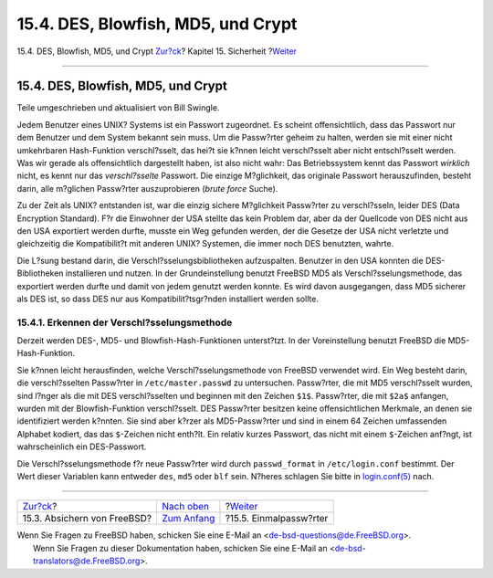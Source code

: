 ===================================
15.4. DES, Blowfish, MD5, und Crypt
===================================

.. raw:: html

   <div class="navheader">

15.4. DES, Blowfish, MD5, und Crypt
`Zur?ck <securing-freebsd.html>`__?
Kapitel 15. Sicherheit
?\ `Weiter <one-time-passwords.html>`__

--------------

.. raw:: html

   </div>

.. raw:: html

   <div class="sect1">

.. raw:: html

   <div class="titlepage" xmlns="">

.. raw:: html

   <div>

.. raw:: html

   <div>

15.4. DES, Blowfish, MD5, und Crypt
-----------------------------------

.. raw:: html

   </div>

.. raw:: html

   <div>

Teile umgeschrieben und aktualisiert von Bill Swingle.

.. raw:: html

   </div>

.. raw:: html

   </div>

.. raw:: html

   </div>

Jedem Benutzer eines UNIX? Systems ist ein Passwort zugeordnet. Es
scheint offensichtlich, dass das Passwort nur dem Benutzer und dem
System bekannt sein muss. Um die Passw?rter geheim zu halten, werden sie
mit einer nicht umkehrbaren Hash-Funktion verschl?sselt, das hei?t sie
k?nnen leicht verschl?sselt aber nicht entschl?sselt werden. Was wir
gerade als offensichtlich dargestellt haben, ist also nicht wahr: Das
Betriebssystem kennt das Passwort *wirklich* nicht, es kennt nur das
*verschl?sselte* Passwort. Die einzige M?glichkeit, das originale
Passwort herauszufinden, besteht darin, alle m?glichen Passw?rter
auszuprobieren (*brute force* Suche).

Zu der Zeit als UNIX? entstanden ist, war die einzig sichere M?glichkeit
Passw?rter zu verschl?sseln, leider DES (Data Encryption Standard). F?r
die Einwohner der USA stellte das kein Problem dar, aber da der
Quellcode von DES nicht aus den USA exportiert werden durfte, musste ein
Weg gefunden werden, der die Gesetze der USA nicht verletzte und
gleichzeitig die Kompatibilit?t mit anderen UNIX? Systemen, die immer
noch DES benutzten, wahrte.

Die L?sung bestand darin, die Verschl?sselungsbibliotheken aufzuspalten.
Benutzer in den USA konnten die DES-Bibliotheken installieren und
nutzen. In der Grundeinstellung benutzt FreeBSD MD5 als
Verschl?sselungsmethode, das exportiert werden durfte und damit von
jedem genutzt werden konnte. Es wird davon ausgegangen, dass MD5
sicherer als DES ist, so dass DES nur aus Kompatibilit?tsgr?nden
installiert werden sollte.

.. raw:: html

   <div class="sect2">

.. raw:: html

   <div class="titlepage" xmlns="">

.. raw:: html

   <div>

.. raw:: html

   <div>

15.4.1. Erkennen der Verschl?sselungsmethode
~~~~~~~~~~~~~~~~~~~~~~~~~~~~~~~~~~~~~~~~~~~~

.. raw:: html

   </div>

.. raw:: html

   </div>

.. raw:: html

   </div>

Derzeit werden DES-, MD5- und Blowfish-Hash-Funktionen unterst?tzt. In
der Voreinstellung benutzt FreeBSD die MD5-Hash-Funktion.

Sie k?nnen leicht herausfinden, welche Verschl?sselungsmethode von
FreeBSD verwendet wird. Ein Weg besteht darin, die verschl?sselten
Passw?rter in ``/etc/master.passwd`` zu untersuchen. Passw?rter, die mit
MD5 verschl?sselt wurden, sind l?nger als die mit DES verschl?sselten
und beginnen mit den Zeichen ``$1$``. Passw?rter, die mit ``$2a$``
anfangen, wurden mit der Blowfish-Funktion verschl?sselt. DES Passw?rter
besitzen keine offensichtlichen Merkmale, an denen sie identifiziert
werden k?nnten. Sie sind aber k?rzer als MD5-Passw?rter und sind in
einem 64 Zeichen umfassenden Alphabet kodiert, das das ``$``-Zeichen
nicht enth?lt. Ein relativ kurzes Passwort, das nicht mit einem
``$``-Zeichen anf?ngt, ist wahrscheinlich ein DES-Passwort.

Die Verschl?sselungsmethode f?r neue Passw?rter wird durch
``passwd_format`` in ``/etc/login.conf`` bestimmt. Der Wert dieser
Variablen kann entweder ``des``, ``md5`` oder ``blf`` sein. N?heres
schlagen Sie bitte in
`login.conf(5) <http://www.FreeBSD.org/cgi/man.cgi?query=login.conf&sektion=5>`__
nach.

.. raw:: html

   </div>

.. raw:: html

   </div>

.. raw:: html

   <div class="navfooter">

--------------

+---------------------------------------+---------------------------------+-------------------------------------------+
| `Zur?ck <securing-freebsd.html>`__?   | `Nach oben <security.html>`__   | ?\ `Weiter <one-time-passwords.html>`__   |
+---------------------------------------+---------------------------------+-------------------------------------------+
| 15.3. Absichern von FreeBSD?          | `Zum Anfang <index.html>`__     | ?15.5. Einmalpassw?rter                   |
+---------------------------------------+---------------------------------+-------------------------------------------+

.. raw:: html

   </div>

| Wenn Sie Fragen zu FreeBSD haben, schicken Sie eine E-Mail an
  <de-bsd-questions@de.FreeBSD.org\ >.
|  Wenn Sie Fragen zu dieser Dokumentation haben, schicken Sie eine
  E-Mail an <de-bsd-translators@de.FreeBSD.org\ >.
